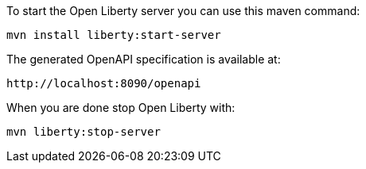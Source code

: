 To start the Open Liberty server you can use this maven command:

```
mvn install liberty:start-server
```

The generated OpenAPI specification is available at:

```
http://localhost:8090/openapi
```


When you are done stop Open Liberty with:

```
mvn liberty:stop-server
```
